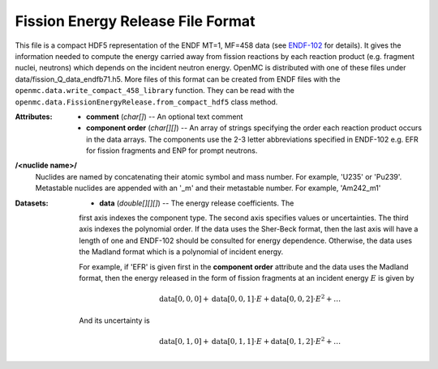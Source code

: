 .. _usersguide_fission_energy:

==================================
Fission Energy Release File Format
==================================

This file is a compact HDF5 representation of the ENDF MT=1, MF=458 data (see
ENDF-102_ for details).  It gives the information needed to compute the energy
carried away from fission reactions by each reaction product (e.g. fragment
nuclei, neutrons) which depends on the incident neutron energy.  OpenMC is
distributed with one of these files under
data/fission_Q_data_endfb71.h5.  More files of this format can be created from
ENDF files with the
``openmc.data.write_compact_458_library`` function.  They can be read with the
``openmc.data.FissionEnergyRelease.from_compact_hdf5`` class method.

:Attributes: - **comment** (*char[]*) -- An optional text comment
             - **component order** (*char[][]*) -- An array of strings
               specifying the order each reaction product occurs in the data
               arrays.  The components use the 2-3 letter abbreviations
               specified in ENDF-102 e.g. EFR for fission fragments and ENP for
               prompt neutrons.

**/<nuclide name>/**
    Nuclides are named by concatenating their atomic symbol and mass number. For
    example, 'U235' or 'Pu239'.  Metastable nuclides are appended with an
    '_m' and their metastable number.  For example, 'Am242_m1'

:Datasets: - **data** (*double[][][]*) -- The energy release coefficients.  The
             first axis indexes the component type.  The second axis specifies
             values or uncertainties.  The third axis indexes the polynomial
             order.  If the data uses the Sher-Beck format, then the last axis
             will have a length of one and ENDF-102 should be consulted for
             energy dependence.  Otherwise, the data uses the Madland format
             which is a polynomial of incident energy.

             For example, if 'EFR' is given first in the **component order**
             attribute and the data uses the Madland format, then the energy
             released in the form of fission fragments at an incident energy
             :math:`E` is given by

             .. math::
                \text{data}[0, 0, 0] + \text{data}[0, 0, 1] \cdot E
                + \text{data}[0, 0, 2] \cdot E^2 + \ldots
              
             And its uncertainty is

             .. math::
                \text{data}[0, 1, 0] + \text{data}[0, 1, 1] \cdot E
                + \text{data}[0, 1, 2] \cdot E^2 + \ldots

.. _ENDF-102: http://www.nndc.bnl.gov/endfdocs/ENDF-102-2012.pdf
